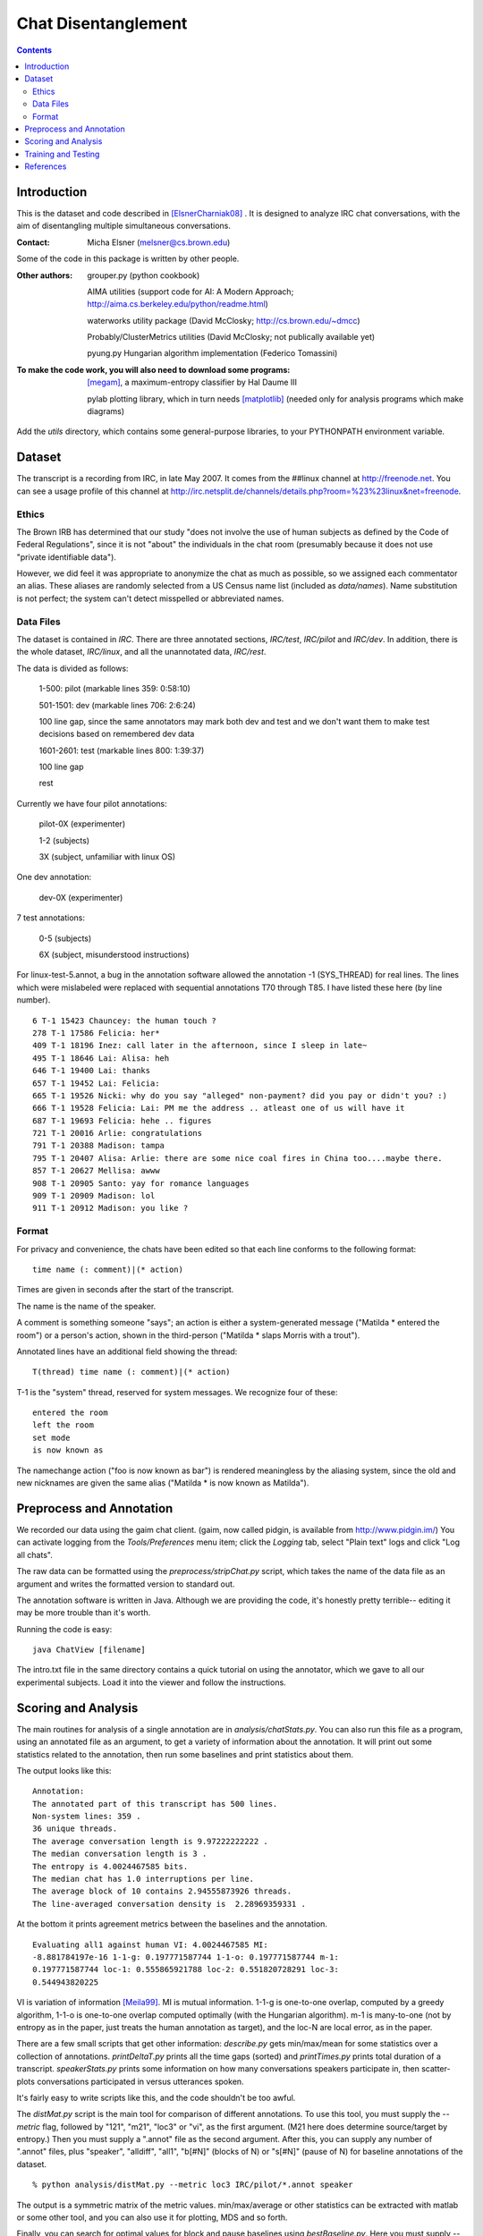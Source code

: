 =========================================
Chat Disentanglement
=========================================

.. contents::

Introduction
------------

This is the dataset and code described in [ElsnerCharniak08]_ . It is
designed to analyze IRC chat conversations, with the aim of
disentangling multiple simultaneous conversations.

:Contact:
	Micha Elsner (melsner@cs.brown.edu)

Some of the code in this package is written by other people.

:Other authors:
	   grouper.py (python cookbook)

	   AIMA utilities (support code for AI: A Modern Approach;
	   http://aima.cs.berkeley.edu/python/readme.html)

	   waterworks utility package (David McClosky; http://cs.brown.edu/~dmcc)

	   Probably/ClusterMetrics utilities (David McClosky; not
	   publically available yet)
	   
	   pyung.py Hungarian algorithm implementation (Federico
	   Tomassini)

:To make the code work, you will also need to download some programs:
	[megam]_, a maximum-entropy classifier by Hal Daume III

	pylab plotting library, which in turn needs [matplotlib]_ 
	(needed only for analysis programs which make diagrams)

Add the *utils* directory, which contains some general-purpose
libraries, to your PYTHONPATH environment variable.

Dataset
-------

The transcript is a recording from IRC, in late May 2007. It comes
from the ##linux channel at http://freenode.net. You can see a usage
profile of this channel at
http://irc.netsplit.de/channels/details.php?room=%23%23linux&net=freenode.

Ethics
======

The Brown IRB has determined that our study "does not involve the use
of human subjects as defined by the Code of Federal Regulations",
since it is not "about" the individuals in the chat room (presumably
because it does not use "private identifiable data").

However, we did feel it was appropriate to anonymize the chat as much
as possible, so we assigned each commentator an alias. These aliases
are randomly selected from a US Census name list (included as
*data/names*). Name substitution is not perfect; the system can't
detect misspelled or abbreviated names.

Data Files
==========

The dataset is contained in *IRC*. There are three annotated sections,
*IRC/test*, *IRC/pilot* and *IRC/dev*. In addition, there is the whole
dataset, *IRC/linux*, and all the unannotated data, *IRC/rest*.

The data is divided as follows:

	1-500: pilot (markable lines 359: 0:58:10)

	501-1501: dev (markable lines 706: 2:6:24)

	100 line gap, since the same annotators may mark both dev and test and we don't want them to make test decisions based on remembered dev data

	1601-2601: test (markable lines 800: 1:39:37)

	100 line gap

	rest

Currently we have four pilot annotations:

        pilot-0X (experimenter)

        1-2 (subjects)

        3X (subject, unfamiliar with linux OS)

One dev annotation:

        dev-0X (experimenter)

7 test annotations:

        0-5 (subjects)

        6X (subject, misunderstood instructions)

For linux-test-5.annot, a bug in the annotation software allowed the
annotation -1 (SYS_THREAD) for real lines. The lines which were
mislabeled were replaced with sequential annotations T70 through
T85. I have listed these here (by line number).

::

	 6 T-1 15423 Chauncey: the human touch ?
	 278 T-1 17586 Felicia: her*
	 409 T-1 18196 Inez: call later in the afternoon, since I sleep in late~
	 495 T-1 18646 Lai: Alisa: heh
	 646 T-1 19400 Lai: thanks
	 657 T-1 19452 Lai: Felicia:
	 665 T-1 19526 Nicki: why do you say "alleged" non-payment? did you pay or didn't you? :)
	 666 T-1 19528 Felicia: Lai: PM me the address .. atleast one of us will have it
	 687 T-1 19693 Felicia: hehe .. figures
	 721 T-1 20016 Arlie: congratulations
	 791 T-1 20388 Madison: tampa
	 795 T-1 20407 Alisa: Arlie: there are some nice coal fires in China too....maybe there.
	 857 T-1 20627 Mellisa: awww
	 908 T-1 20905 Santo: yay for romance languages
	 909 T-1 20909 Madison: lol
	 911 T-1 20912 Madison: you like ?


Format
======

For privacy and convenience, the chats have been edited so that each
line conforms to the following format:

::

	 time name (: comment)|(* action)

Times are given in seconds after the start of the transcript.

The name is the name of the speaker.

A comment is something someone "says"; an action is either a
system-generated message ("Matilda * entered the room") or a person's
action, shown in the third-person  ("Matilda * slaps Morris with a
trout").

Annotated lines have an additional field showing the thread:

::

	T(thread) time name (: comment)|(* action)

T-1 is the "system" thread, reserved for system messages. We recognize
four of these:

::

	 entered the room
	 left the room
	 set mode
	 is now known as

The namechange action ("foo is now known as bar") is rendered
meaningless by the aliasing system, since the old and new nicknames
are given the same alias ("Matilda * is now known as Matilda").

Preprocess and Annotation
-------------------------

We recorded our data using the gaim chat client. (gaim, now called
pidgin, is available from http://www.pidgin.im/) You can activate
logging from the *Tools/Preferences* menu item; click the *Logging*
tab, select "Plain text" logs and click "Log all chats".

The raw data can be formatted using the *preprocess/stripChat.py*
script, which takes the name of the data file as an argument and
writes the formatted version to standard out.

The annotation software is written in Java. Although we are providing
the code, it's honestly pretty terrible-- editing it may be more
trouble than it's worth.

Running the code is easy:

::

		java ChatView [filename]

The intro.txt file in the same directory contains a quick tutorial on
using the annotator, which we gave to all our experimental
subjects. Load it into the viewer and follow the instructions.


Scoring and Analysis
--------------------

The main routines for analysis of a single annotation are in
*analysis/chatStats.py*. You can also run this file as a program,
using an annotated file as an argument, to get a variety of
information about the annotation. It will print out some statistics
related to the annotation, then run some baselines and print
statistics about them.

The output looks like this:

::

	Annotation:
	The annotated part of this transcript has 500 lines.
	Non-system lines: 359 .
	36 unique threads.
	The average conversation length is 9.97222222222 .
	The median conversation length is 3 .
	The entropy is 4.0024467585 bits.
	The median chat has 1.0 interruptions per line.
	The average block of 10 contains 2.94555873926 threads.
	The line-averaged conversation density is  2.28969359331 .

At the bottom it prints agreement metrics between the baselines and
the annotation.

::

	Evaluating all1 against human VI: 4.0024467585 MI:
	-8.881784197e-16 1-1-g: 0.197771587744 1-1-o: 0.197771587744 m-1:
	0.197771587744 loc-1: 0.555865921788 loc-2: 0.551820728291 loc-3:
	0.544943820225

VI is variation of information [Meila99]_. MI is mutual
information. 1-1-g is one-to-one overlap, computed by a greedy
algorithm, 1-1-o is one-to-one overlap computed optimally (with the
Hungarian algorithm). m-1 is many-to-one (not by entropy as in the
paper, just treats the human annotation as target), and the loc-N are
local error, as in the paper.

There are a few small scripts that get other information:
*describe.py* gets min/max/mean for some statistics over a collection
of annotations. *printDeltaT.py* prints all the time gaps (sorted) and
*printTimes.py* prints total duration of a
transcript. *speakerStats.py* prints some information on how many
conversations speakers participate in, then scatter-plots
conversations participated in versus utterances spoken.

It's fairly easy to write scripts like this, and the code shouldn't be
too awful.

The *distMat.py* script is the main tool for comparison of different
annotations. To use this tool, you must supply the *--metric* flag,
followed by "121", "m21", "loc3" or "vi", as the first argument. (M21
here does determine source/target by entropy.) Then you must supply a
".annot" file as the second argument. After this, you can supply any
number of ".annot" files, plus "speaker", "alldiff", "all1", "b[#N]"
(blocks of N) or "s[#N]" (pause of N) for baseline annotations of the
dataset.

::

			 % python analysis/distMat.py --metric loc3 IRC/pilot/*.annot speaker

The output is a symmetric matrix of the metric values. min/max/average
or other statistics can be extracted with matlab or some other tool,
and you can also use it for plotting, MDS and so forth.

Finally, you can search for optimal values for block and pause
baselines using *bestBaseline.py*. Here you must supply *--metric*,
*--score*, which must be "max", "min" or "avg", and *--annotator*,
which must be "blocks" or "pause", followed by a list of *.annot*
files.


Training and Testing
--------------------

To test the model, you will first need the unigram statistics and
technical word list. We have included ours (*data/linux-unigrams.dump*
and *data/techwords.dump*) so you don't have to make them. If you
would like to do so anyway, you can make the unigram stats file by
running *unigramStats.py*:

::

	  % python model/unigramStats.py [transcript] [output file]

You can make the techwords file by running "cacheLinuxWords.py":

::

	% python model/cacheLinuxWords.py [directory with linux text] [directory with Penn Treebank parses] [output file]

This program reads its non-linux text from Penn Treebank parse files,
and requires the "InputTree" python interface to the Charniak parser's
tree-reader, which can be obtained from cs.brown.edu/~dmcc. However,
it should be trivial to change this if you want.

Now you can run the test. This takes place in two stages: to do
feature extraction, train the classifier and run it, use
*classifierTest.py*:

::

	% python model/classifierTest.py [training file] [test file] [unigram stats] [tech words list] [working dir]

For instance you can use:

::

	% python model/classifierTest.py IRC/dev/linux-dev-0X.annot IRC/pilot/linux-pilot-0X.annot data/linux-unigrams.dump data/techwords.dump scratch

Currently you can only train or test on one annotation at a
time. (There is no automatic way to find the average classification
error over multiple annotations either-- sorry!) 

The program will create a directory *scratch/129* (129 is the maximum
number of seconds between utterances which the classifier will try to
link.). In this directory are files *keys*, *feats*, *model* and
*predictions*. *keys* contains the indices *i j* of the two utterances
corresponding to each classification instance. For the other file
formats, see the documentation for [megam]_.

To evaluate the classifier, use *model/classifierPrecRec.py [model
dir]* (model dir is a directory created in the previous step, eg
*scratch/129*). This prints precision, recall and balanced F-score of
the *same conversation* class.

Finally, a new annotation can be created using the greedy cut
procedure described in the paper. To do this, use *model/greedy.py*:

::

		  % python model/greedy.py [transcript] [predictions] [keys]

The new transcript (along with some other information which you will
probably need to remove by hand) is printed to standard out. To
evaluate this transcript, see the previous section.

We have included the system annotation of the test set, as
*model/system.annot*. Since the algorithm is deterministic, you should
be able to reproduce this transcript using the instructions here.

References
----------

.. [ElsnerCharniak08] Micha Elsner and Eugene Charniak. "You Talking To Me? A Corpus and Algorithm for Conversation Disentanglement". ACL '08.

.. [Meila99] Marina Meila. "Comparing Clusterings". UW Statistics Technical Reports, COLT '03. http://www.stat.washington.edu/mmp/www.stat.washington.edu/mmp/Papers/compare-colt.pdf

.. [megam] Hal Daume III. Paper at http://pub.hal3.name#daume04cfg-bfgs.pdf, program at http://hal3.name/megam

.. [matplotlib] http://matplotlib.sourceforge.net/


